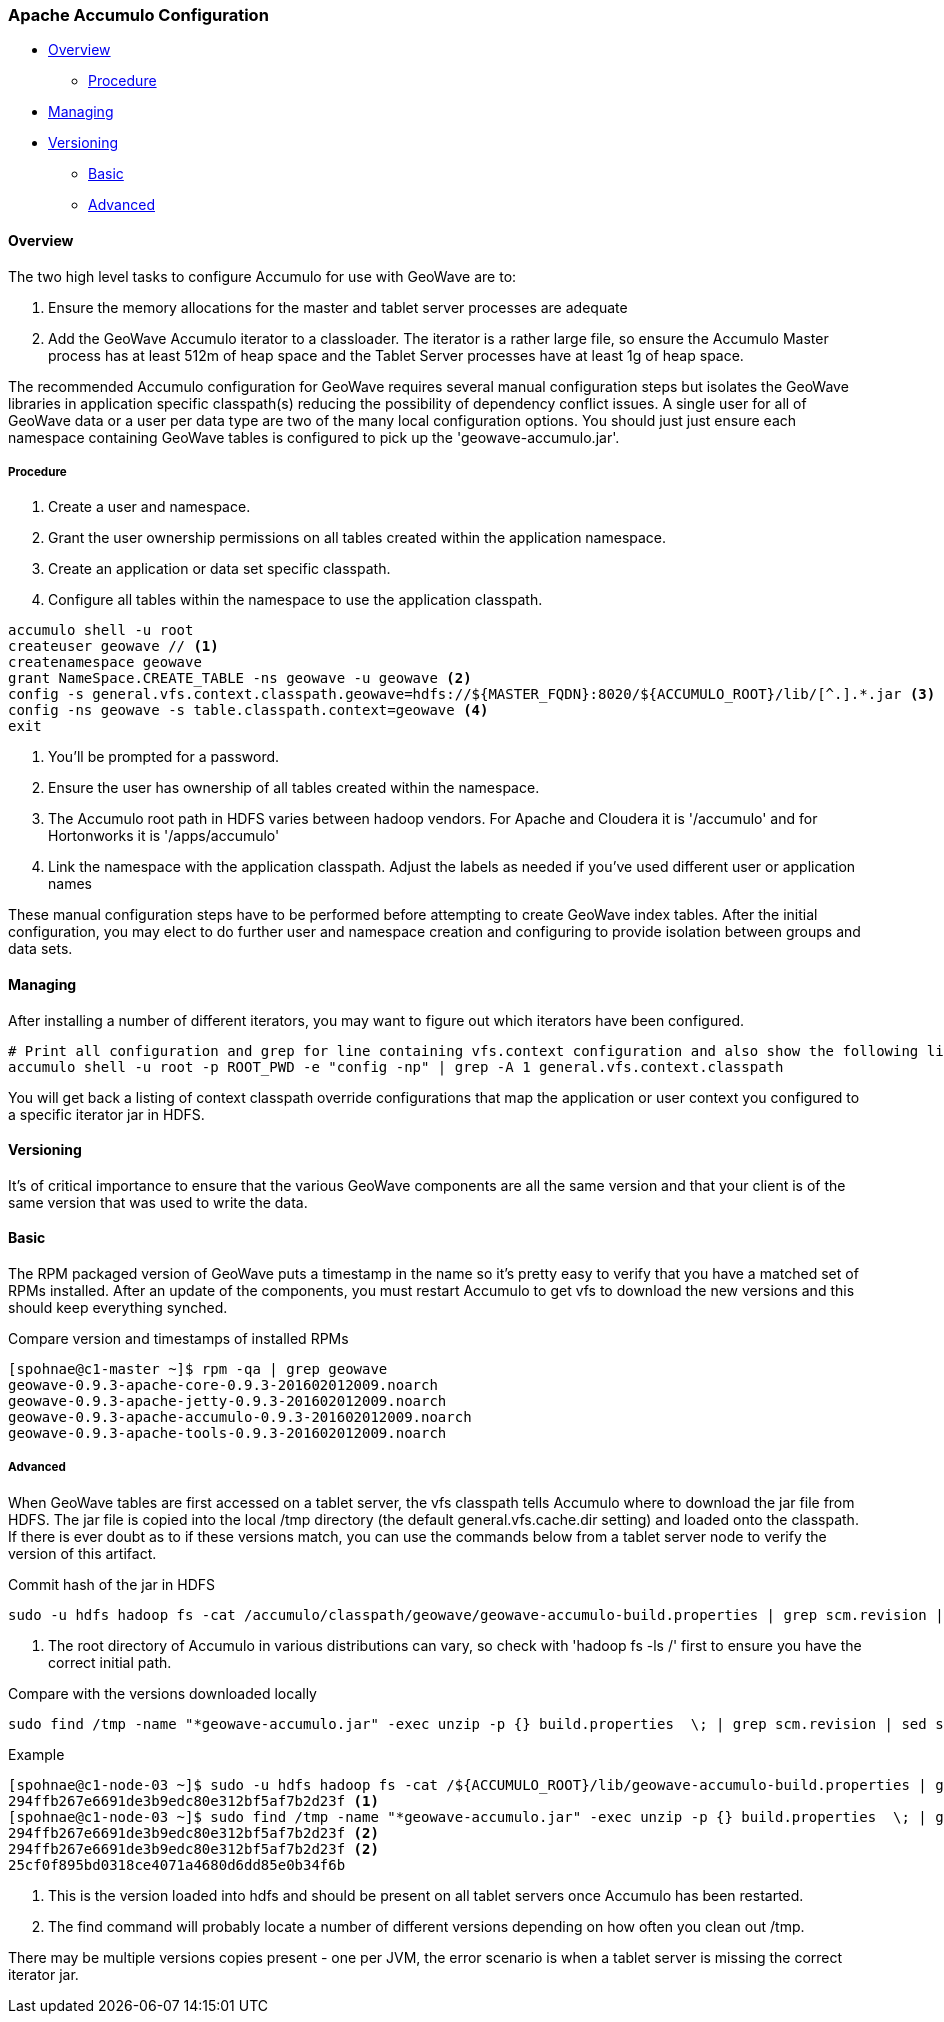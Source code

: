 [[accumulo-config]]
<<<
=== Apache Accumulo Configuration

* <<086-accumulo-config.adoc#accumulo-config-overview, Overview>>
** <<086-accumulo-config.adoc#accumulo-config-overview-procedure, Procedure>>
* <<086-accumulo-config.adoc#accumulo-config-managing, Managing>>
* <<086-accumulo-config.adoc#accumulo-config-versioning, Versioning>>
** <<086-accumulo-config.adoc#accumulo-config-versioning-basic, Basic>>
** <<086-accumulo-config.adoc#accumulo-config-versioning-advanced, Advanced>>

[[accumulo-config-overview]]
==== Overview

The two high level tasks to configure Accumulo for use with GeoWave are to:

. Ensure the memory allocations for the master and tablet server processes are adequate
. Add the GeoWave Accumulo iterator to a classloader. The iterator is a rather large file, so ensure the Accumulo Master process has at least 512m of heap space and the Tablet Server processes have at least 1g of heap space.

The recommended Accumulo configuration for GeoWave requires several manual configuration steps but isolates the GeoWave libraries in application specific classpath(s) reducing the possibility of dependency conflict issues. A single user for all of GeoWave data or a user per data type are two of the many local configuration options. You should just just ensure each namespace containing GeoWave tables is configured to pick up the 'geowave-accumulo.jar'.

[[accumulo-config-overview-procedure]]
===== Procedure

. Create a user and namespace.
. Grant the user ownership permissions on all tables created within the application namespace.
. Create an application or data set specific classpath.
. Configure all tables within the namespace to use the application classpath.

[source, bash]
----
accumulo shell -u root
createuser geowave // <1>
createnamespace geowave
grant NameSpace.CREATE_TABLE -ns geowave -u geowave <2>
config -s general.vfs.context.classpath.geowave=hdfs://${MASTER_FQDN}:8020/${ACCUMULO_ROOT}/lib/[^.].*.jar <3>
config -ns geowave -s table.classpath.context=geowave <4>
exit
----
<1> You'll be prompted for a password.
<2> Ensure the user has ownership of all tables created within the namespace.
<3> The Accumulo root path in HDFS varies between hadoop vendors. For Apache and Cloudera it is '/accumulo' and for Hortonworks it is '/apps/accumulo'
<4> Link the namespace with the application classpath. Adjust the labels as needed if you've used different user or application names

These manual configuration steps have to be performed before attempting to create GeoWave index tables. After the initial configuration, you may elect to do further user and namespace creation and configuring to provide isolation between groups and data sets.


[[accumulo-config-managing]]
==== Managing

After installing a number of different iterators, you may want to figure out which iterators have been configured.

[source, bash]
----
# Print all configuration and grep for line containing vfs.context configuration and also show the following line
accumulo shell -u root -p ROOT_PWD -e "config -np" | grep -A 1 general.vfs.context.classpath
----

You will get back a listing of context classpath override configurations that map the application or user context you configured to a specific iterator jar in HDFS.


[[accumulo-config-versioning]]
==== Versioning

It's of critical importance to ensure that the various GeoWave components are all the same version and that your client is of the same version that was used to write the data.

[[accumulo-config-versioning-basic]]
==== Basic

The RPM packaged version of GeoWave puts a timestamp in the name so it's pretty easy to verify that you have a matched set of RPMs installed. After an update of the components, you must restart Accumulo to get vfs to download the new versions and this should keep everything synched.

.Compare version and timestamps of installed RPMs
[source, bash]
----
[spohnae@c1-master ~]$ rpm -qa | grep geowave
geowave-0.9.3-apache-core-0.9.3-201602012009.noarch
geowave-0.9.3-apache-jetty-0.9.3-201602012009.noarch
geowave-0.9.3-apache-accumulo-0.9.3-201602012009.noarch
geowave-0.9.3-apache-tools-0.9.3-201602012009.noarch
----

[[accumulo-config-versioning-advanced]]
===== Advanced

When GeoWave tables are first accessed on a tablet server, the vfs classpath tells Accumulo where to download the jar file from HDFS.
The jar file is copied into the local /tmp directory (the default general.vfs.cache.dir setting) and loaded onto the classpath.
If there is ever doubt as to if these versions match, you can use the commands below from a tablet server node to verify the version of
this artifact.

.Commit hash of the jar in HDFS
[source, bash]
----
sudo -u hdfs hadoop fs -cat /accumulo/classpath/geowave/geowave-accumulo-build.properties | grep scm.revision | sed s/project.scm.revision=// <1>
----
<1> The root directory of Accumulo in various distributions can vary, so check with 'hadoop fs -ls /' first to ensure you have the correct initial path.

.Compare with the versions downloaded locally
[source, bash]
----
sudo find /tmp -name "*geowave-accumulo.jar" -exec unzip -p {} build.properties  \; | grep scm.revision | sed s/project.scm.revision=//
----

.Example
[source, bash]
----
[spohnae@c1-node-03 ~]$ sudo -u hdfs hadoop fs -cat /${ACCUMULO_ROOT}/lib/geowave-accumulo-build.properties | grep scm.revision | sed s/project.scm.revision=//
294ffb267e6691de3b9edc80e312bf5af7b2d23f <1>
[spohnae@c1-node-03 ~]$ sudo find /tmp -name "*geowave-accumulo.jar" -exec unzip -p {} build.properties  \; | grep scm.revision | sed s/project.scm.revision=//
294ffb267e6691de3b9edc80e312bf5af7b2d23f <2>
294ffb267e6691de3b9edc80e312bf5af7b2d23f <2>
25cf0f895bd0318ce4071a4680d6dd85e0b34f6b
----
<1> This is the version loaded into hdfs and should be present on all tablet servers once Accumulo has been restarted.
<2> The find command will probably locate a number of different versions depending on how often you clean out /tmp.

There may be multiple versions copies present - one per JVM, the error scenario is when a tablet server is missing the correct iterator jar.

